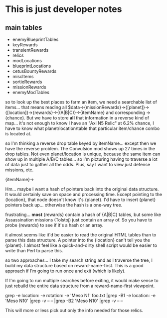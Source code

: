 * This is just developer notes

** main tables
+ enemyBlueprintTables
+ keyRewards
+ transientRewards
+ relics
+ modLocations
+ blueprintLocations
+ cetusBountyRewards
+ miscItems
+ sortieRewards
+ missionRewards
+ enemyModTables

so to look up the best places to farm an item, we need a searchable
list of items... that means reading all
$data->{missionRewards}->{[planet]}->{[location]}->{rewards}->{(A|B|C)}->{itemName}
and corresponding ->{chance}.  But we have to store *all* that
information in a reverse kind of map... it's not enough to know I
have an "Axi N5 Relic" at 6.2% chance, I have to know what
planet/location/table that particular item/chance combo is located
at.

so I'm thinking a reverse drop table keyed by itemName... except
then we have the reverse problem.  The Convulsion mod shows up 27
times in the drop tables.  Not even planet/location is unique,
because the same item can show up in multiple A/B/C tables... so I'm
picturing having to traverse a lot of data just to gather all the
odds.  Plus, say I want to view just defense missions, etc.

{itemName}->

Hm... maybe I want a hash of pointers back into the original data
structure.  It would certainly save on space and processing time.
Except pointing to the {location}, that node doesn't know it's
{planet}.  I'd have to insert {planet} pointers back up... otherwise
the hash is a one-way tree.

frustrating... *most* {rewards} contain a hash of {A|B|C} tables,
but some like Assassination missions (Tolstoj) just contain an array
of.  So you have to probe {rewards} to see if it's a hash or an
array.

it almost seems like it'd be easier to read the original HTML tables
than to parse this data structure.  A pointer into the {location}
can't tell you the {planet}.  I almost feel like a quick-and-dirty
shell script would be easier to write than Perl to parse this.

so two approaches... I take my search string and as I traverse the
tree, I build my data structure based on reward-name-first.  This is
a good approach if I'm going to run once and exit (which is likely).

If I'm going to run multiple searches before exiting, it would make
sense to just rebuild the entire data structure from a
reward-name-first viewpoint.

grep -e location: -e rotation: -e 'Meso N1' foo.txt |grep -B1 -e location: -e 'Meso N10' |grep -v -- -- |grep -B2 'Meso N10' |grep -v -- --

This will more or less pick out only the info needed for those relics.
